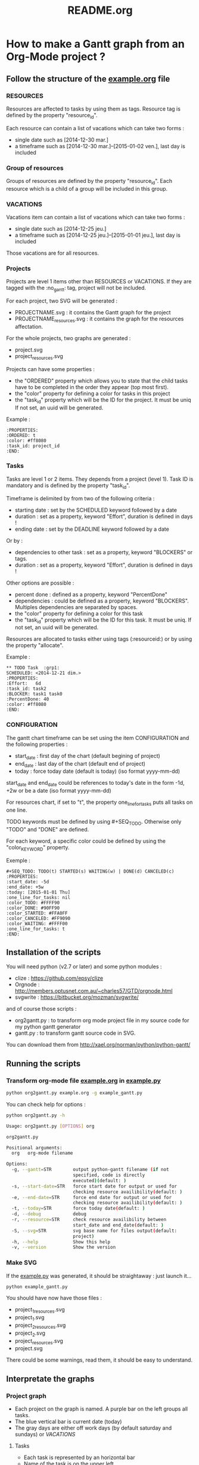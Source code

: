 #+TITLE: README.org
#+STARTUP: showeverything logdone hidestars
* How to make a Gantt graph from an Org-Mode project ?
** Follow the structure of the [[file:example.org][example.org]] file
*** RESOURCES
Resources are affected to tasks by using them as tags. Resource tag is defined 
by the property "resource_id".

Each resource can contain a list of vacations which can take two forms :
- single date such as [2014-12-30 mar.]
- a timeframe such as [2014-12-30 mar.]--[2015-01-02 ven.], last day is included
*** Group of resources
Groups of resources are defined by the property "resource_id".
Each resource which is a child of a group will be included in this group.
*** VACATIONS
Vacations item can contain a list of vacations which can take two forms :
- single date such as [2014-12-25 jeu.]
- a timeframe such as [2014-12-25 jeu.]--[2015-01-01 jeu.], last day is included
Those vacations are for all resources.
*** Projects
Projects are level 1 items other than RESOURCES or VACATIONS. If they are
tagged with the :no_gantt: tag, project will not be included.

For each project, two SVG will be generated :
- PROJECTNAME.svg : it contains the Gantt graph for the project
- PROJECTNAME_resources.svg : it contains the graph for the resources
  affectation.

For the whole projects, two graphs are generated :
- project.svg
- project_resources.svg

Projects can have some properties :
- the "ORDERED" property which allows you to state that the child tasks have to be
  completed in the order they appear (top most first).
- the "color" property for defining a color for tasks in this project
- the "task_id" property which will be the ID for the project. It must be uniq
  If not set, an uuid will be generated.

Example :
#+begin_src
  :PROPERTIES:
  :ORDERED: t
  :color: #ff8080
  :task_id: project_id
  :END:
#+end_src
*** Tasks
Tasks are level 1 or 2 items. They depends from a project (level 1). 
Task ID is mandatory and is defined by the property "task_id".

Timeframe is delimited by from two of the following criteria :
- starting date : set by the SCHEDULED keyword followed by a date
- duration : set as a property, keyword "Effort", duration is defined in days !
- ending date : set by the DEADLINE keyword followed by a date
Or by :
- dependencies to other task : set as a property, keyword "BLOCKERS" or tags.
- duration : set as a property, keyword "Effort", duration is defined in days !

Other options are possible :
- percent done : defined as a property, keyword "PercentDone"
- dependencies : could be defined as a property, keyword "BLOCKERS". Multiples
  dependencies are separated by spaces.
- the "color" property for defining a color for this task
- the "task_id" property which will be the ID for this task. It must be uniq. If
  not set, an uuid will be generated.


Resources are allocated to tasks either using tags (:resourceid:) or by 
using the property "allocate".

Example :
#+begin_src
  ** TODO Task  :grp1:
  SCHEDULED: <2014-12-21 dim.>
  :PROPERTIES:
  :Effort:   6d
  :task_id: task2
  :BLOCKER: task1 task0
  :PercentDone: 40
  :color: #ff8080
  :END:
#+end_src
*** CONFIGURATION
The gantt chart timeframe can be set using the item CONFIGURATION and the
following properties :
- start_date : first day of the chart (default begining of project)
- end_date : last day of the chart (default end of project)
- today : force today date (default is today)  (iso format yyyy-mm-dd)
start_date and end_date could be references to today's date in the form -1d,
+2w or be a date (iso format yyyy-mm-dd)

For resources chart, if set to "t", the property one_line_for_tasks puts all tasks on
one line.

TODO keywords must be defined by using #+SEQ_TODO. Otherwise only "TODO" and
"DONE" are defined.

For each keyword, a specific color could be defined by using the
"color_{KEYWORD}" property.

Exemple :
#+begin_src
#+SEQ_TODO: TODO(t) STARTED(s) WAITING(w) | DONE(d) CANCELED(c)
:PROPERTIES:
:start_date: -5d
:end_date: +5w
:today: [2015-01-01 Thu]
:one_line_for_tasks: nil
:color_TODO: #FFFF90
:color_DONE: #90FF90
:color_STARTED: #FFA0FF
:color_CANCELED: #FF9090
:color_WAITING: #FFFF00
:one_line_for_tasks: t
:END:
#+end_src
** Installation of the scripts
You will need python (v2.7 or later) and some python modules :
- clize : https://github.com/epsy/clize
- Orgnode : http://members.optusnet.com.au/~charles57/GTD/orgnode.html
- svgwrite : https://bitbucket.org/mozman/svgwrite/
and of course those scripts :
- org2gantt.py : to transform org mode project file in my source code for my
  python gantt generator
- gantt.py : to transform gantt source code in SVG.
You can download them from http://xael.org/norman/python/python-gantt/
** Running the scripts
*** Transform org-mode file [[file:example.org][example.org]] in [[../example.py][example.py]]
#+begin_src sh
  python org2gantt.py example.org -g example_gantt.py
#+end_src
You can check help for options :
#+begin_src sh
  python org2gantt.py -h
#+end_src
#+begin_src sh
  Usage: org2gantt.py [OPTIONS] org

  org2gantt.py

  Positional arguments:
    org   org-mode filename

  Options:
    -g, --gantt=STR        output python-gantt filename (if not
                           specified, code is directly
                           executed)(default: )
    -s, --start-date=STR   force start date for output or used for
                           checking resource availibility(default: )
    -e, --end-date=STR     force end date for output or used for
                           checking resource availibility(default: )
    -t, --today=STR        force today date(default: )
    -d, --debug            debug
    -r, --resource=STR     check resource availibility between
                           start_date and end_date(default: )
    -S, --svg=STR          svg base name for files output(default:
                           project)
    -h, --help             Show this help
    -v, --version          Show the version
#+end_src
*** Make SVG
If the  [[../example.py][example.py]] was generated, it should be straightaway : just launch
it...
#+begin_src sh
  python example_gantt.py
#+end_src
You should have now have those files :
- project_1_resources.svg
- project_1.svg
- project_2_resources.svg
- project_2.svg
- project_resources.svg
- project.svg
There could be some warnings, read them, it should be easy to understand.
** Interpretate the graphs
*** Project graph
- Each project on the graph is named. A purple bar on the left groups all tasks.
- The blue vertical bar is current date (today)
- The gray days are either off work days (by default saturday and sundays) or [[*VACATIONS][VACATIONS]]
**** Tasks
- Each task is represented by an horizontal bar
- Name of the task is on the upper left
- Affected resources are on the bottom left
- Dependencies between tasks are represented by dashed lines
- If the task has a upper left blueish square, the means that begining date has
  been influenced by constraints (vacations, dependencies...)
- If the task has a upper right blueish square, the means that ending date has
  been influenced by constraints (vacations, dependencies...)
*** Resource graph
- For each resource, a line contains all tasks affected for this resource
- On the line above, there are some markers :
  - green half square when this resources is on vacations
  - red half square when this resources is overcharged (more than one task at a
    time). In the example, task 2 and 7 are overlapping on days 22/12 and 23/12.
** Licence: GPL v3 or any later version
** Author : Alexandre Norman (norman at xael.org)
